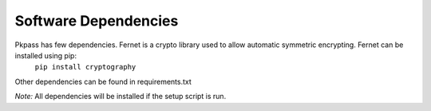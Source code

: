 Software Dependencies
=====================
Pkpass has few dependencies. Fernet is a crypto library used to allow automatic symmetric encrypting.  Fernet can be installed using pip:
  ``pip install cryptography``

Other dependencies can be found in requirements.txt  

*Note:* All dependencies will be installed if the setup script is run.
